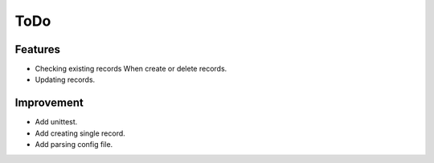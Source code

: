 ToDo
====

Features
--------

* Checking existing records When create or delete records.
* Updating records.

Improvement
-----------

* Add unittest.
* Add creating single record.
* Add parsing config file.
